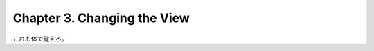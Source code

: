======================================================================
Chapter 3. Changing the View
======================================================================

これも体で覚えろ。
